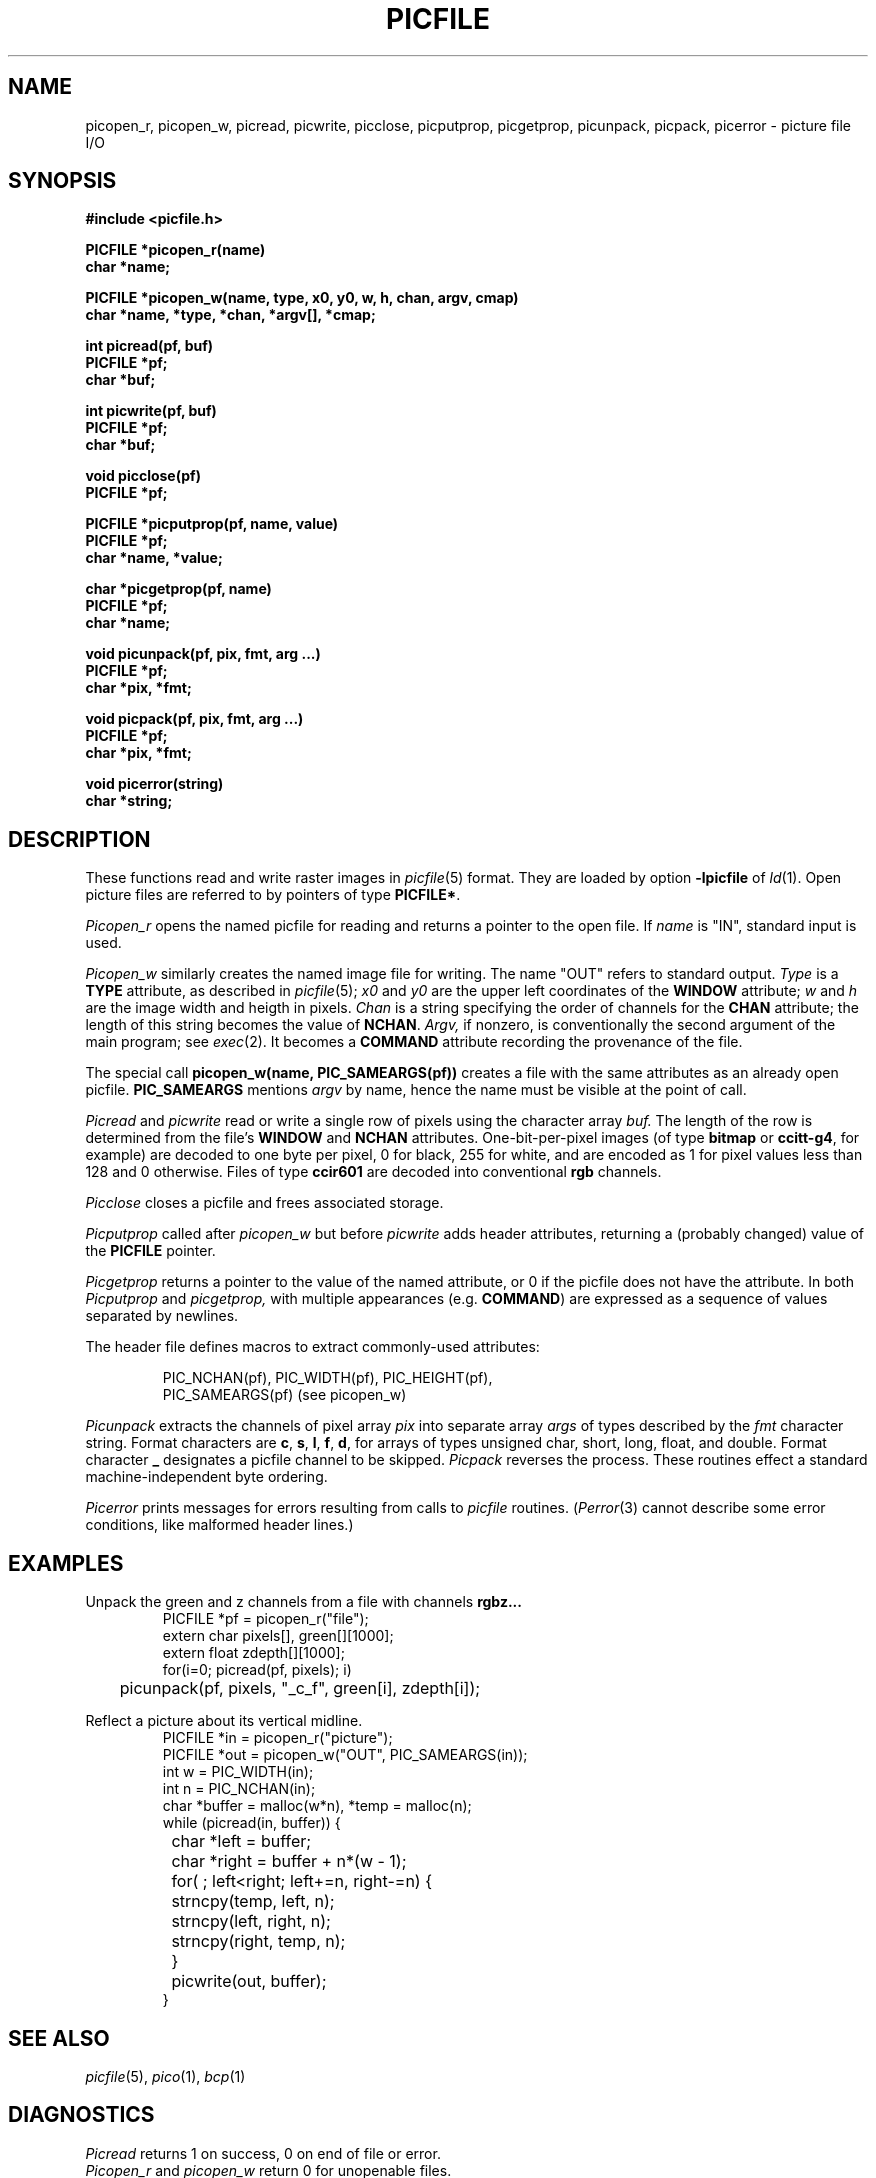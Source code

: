 .TH PICFILE 3X
.CT graphics files
.SH NAME
picopen_r, picopen_w, picread, picwrite, picclose, picputprop, picgetprop, picunpack, picpack, picerror \- picture file I/O
.SH SYNOPSIS
.nf
.B #include <picfile.h>
.PP
.B PICFILE *picopen_r(name)
.B char *name;
.PP
.B "PICFILE *picopen_w(name, type, x0, y0, w, h, chan, argv, cmap)
.B "char *name, *type, *chan, *argv[], *cmap;
.PP
.B int picread(pf, buf)
.B PICFILE *pf;
.B char *buf;
.PP
.B int picwrite(pf, buf)
.B PICFILE *pf;
.B char *buf;
.PP
.B void picclose(pf)
.B PICFILE *pf;
.PP
.B PICFILE *picputprop(pf, name, value)
.B PICFILE *pf;
.B char *name, *value;
.PP
.B char *picgetprop(pf, name)
.B PICFILE *pf;
.B char *name;
.PP
.B "void picunpack(pf, pix, fmt, arg ...)
.B PICFILE *pf;
.B char *pix, *fmt;
.PP
.B "void picpack(pf, pix, fmt, arg ...)
.B PICFILE *pf;
.B char *pix, *fmt;
.PP
.B "void picerror(string)
.B char *string;
.fi
.SH DESCRIPTION
These functions read and write raster images in
.IR picfile (5)
format.
They are loaded by option
.B -lpicfile
of
.IR ld (1).
Open picture files are referred to by pointers of type
.BR PICFILE* .
.PP
.I Picopen_r
opens the named picfile for reading and returns a pointer
to the open file.
If
.I name
is
.L
"IN"\fR,
standard input is used.
.PP
.I Picopen_w
similarly creates the named image file for writing.
The name
.L
"OUT"
refers to standard output.
.I Type
is a
.B TYPE
attribute, as described in
.IR picfile (5);
.I x0
and
.I y0
are the upper left coordinates of the
.BR WINDOW 
attribute;
.I w
and
.I h
are the image width and heigth in pixels.
.I Chan
is a string specifying the order of channels for the
.B CHAN
attribute; the length of this string becomes the value of
.BR NCHAN .
.I Argv,
if nonzero, is
conventionally the second argument of the main program;
see
.IR exec (2).
It becomes a 
.B COMMAND
attribute recording the provenance of the file.
.PP
The special call
.B picopen_w(name, PIC_SAMEARGS(pf))
creates a file with the same attributes as an already open
picfile.
.B PIC_SAMEARGS
mentions
.I argv
by name, hence the name must be visible at the point of call.
.PP
.I Picread
and
.I picwrite
read or write a single row of pixels using the
character array
.I buf.
The length of the row is determined from the file's
.B WINDOW
and
.B NCHAN
attributes.
One-bit-per-pixel images (of type
.B bitmap
or
.BR ccitt-g4 ,
for example)
are decoded to one byte per pixel, 0 for black, 255 for white, and
are encoded as 1 for pixel values less than 128 and 0 otherwise.
Files of type
.B ccir601
are decoded into conventional
.B rgb
channels.
.PP
.I Picclose
closes a picfile and frees associated storage.
.PP
.I Picputprop
called after 
.I picopen_w
but before
.I picwrite
adds header attributes, returning a (probably changed) value of the 
.B PICFILE
pointer.
.PP
.I Picgetprop
returns a pointer to the value of the named attribute, or
0 if the picfile does not have the attribute.
In both
.I Picputprop
and
.I picgetprop,
with multiple appearances (e.g.
.BR COMMAND )
are expressed as a sequence of
values separated by newlines.
.PP
The header file defines macros to extract commonly-used
attributes:
.IP
.EX
PIC_NCHAN(pf), PIC_WIDTH(pf), PIC_HEIGHT(pf),
PIC_SAMEARGS(pf) \fR(see \fP\&picopen_w\fR)\fP
.EE
.PP
.I Picunpack
extracts the channels of pixel array
.I pix
into separate array
.I args
of types described by the
.I fmt
character string.
Format characters are
.BR c ,
.BR s ,
.BR l ,
.BR f ,
.BR d ,
for arrays of types unsigned char, short, long,
float, and double.
Format character
.B _
designates a picfile channel to be skipped.
.I Picpack
reverses the process.
These routines effect a standard machine-independent byte
ordering.
.PP
.IR Picerror
prints messages for errors resulting from calls to
.I picfile
routines.
.RI ( Perror (3)
cannot describe some error conditions,
like malformed header lines.)
.SH EXAMPLES
Unpack the green and z channels from a file with channels
.B rgbz...
.br
.ns
.IP
.EX
PICFILE *pf = picopen_r("file");
extern char pixels[], green[][1000];
extern float zdepth[][1000];
for(i=0; picread(pf, pixels); i)
	picunpack(pf, pixels, "_c_f", green[i], zdepth[i]);
.EE
.PP
Reflect a picture about its vertical midline.
.br
.ns
.IP
.EX
PICFILE *in = picopen_r("picture");
PICFILE *out = picopen_w("OUT", PIC_SAMEARGS(in));
int w = PIC_WIDTH(in);
int n = PIC_NCHAN(in);
char *buffer = malloc(w*n), *temp = malloc(n);
while (picread(in, buffer)) {
	char *left = buffer;
	char *right = buffer + n*(w - 1);
	for( ; left<right; left+=n, right-=n) {
		strncpy(temp, left, n);
		strncpy(left, right, n);
		strncpy(right, temp, n);
	}
	picwrite(out, buffer);
}
.EE
.SH SEE ALSO
.IR picfile (5),
.IR pico (1),
.IR bcp (1)
.SH DIAGNOSTICS
.I Picread
returns 1 on success, 0 on end of file or error.
.br
.I Picopen_r
and
.I picopen_w
return 0 for unopenable files.
.SH BUGS
.I Picpack
and
.I picunpack
store and retrieve floating point channels (types
.B f
and
.BR d )
using native floating-point, rather than something
machine independent like IEEE format.
